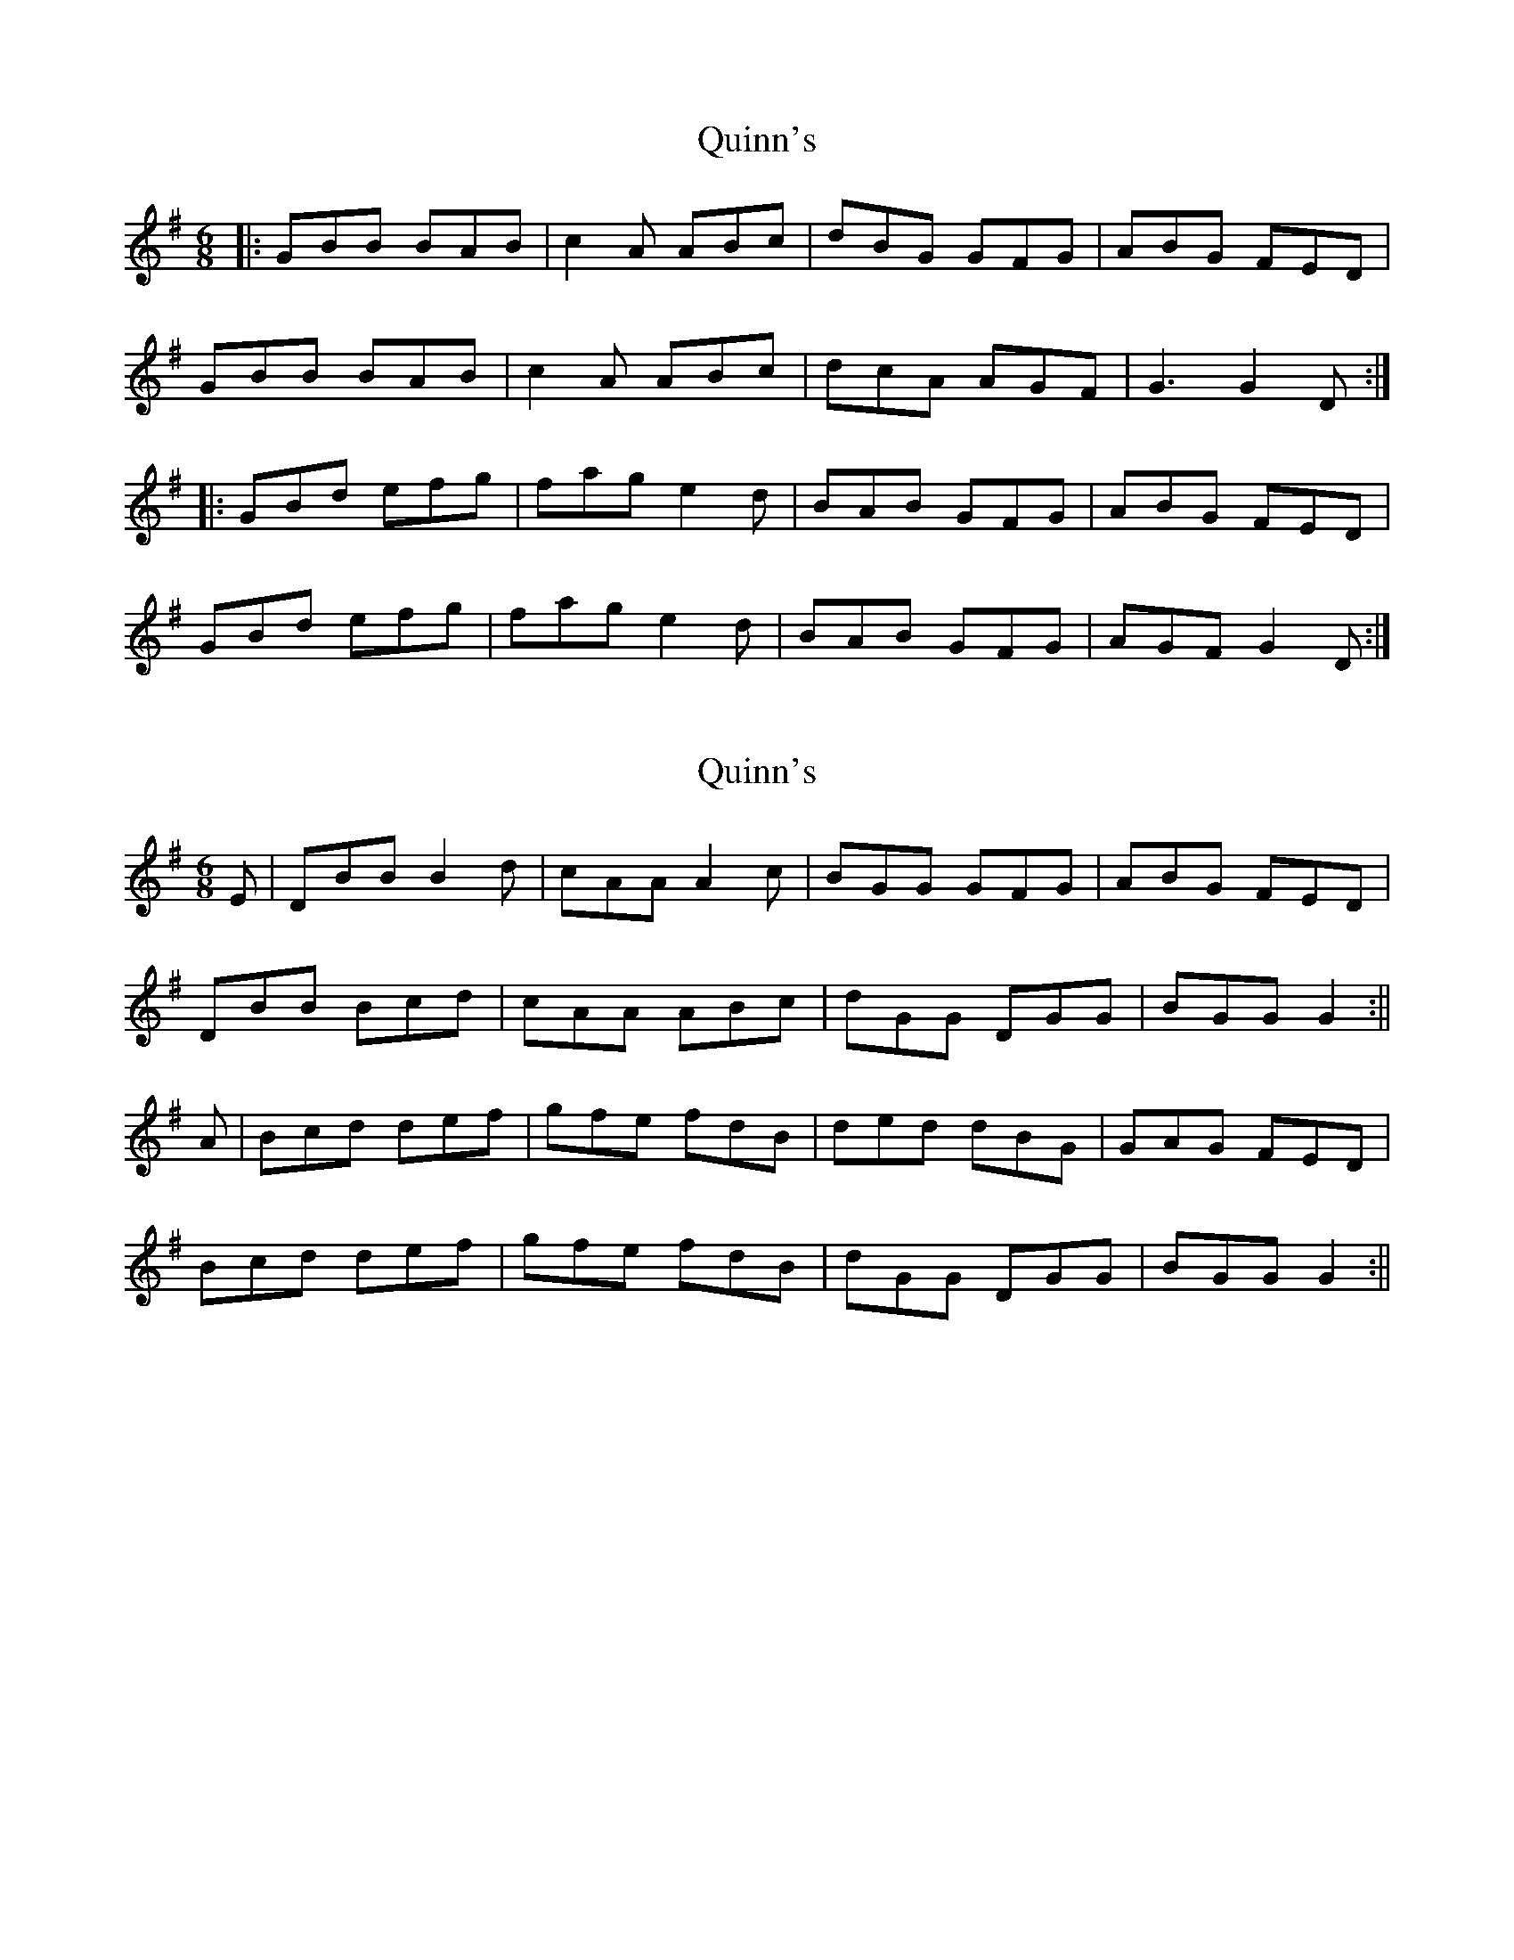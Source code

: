 X: 1
T: Quinn's
Z: enirehtac
S: https://thesession.org/tunes/11674#setting11674
R: jig
M: 6/8
L: 1/8
K: Gmaj
|: GBB BAB | c2A ABc | dBG GFG | ABG FED |
GBB BAB | c2A ABc | dcA AGF | G3 G2D :|
|: GBd efg | fag e2d |BAB GFG | ABG FED |
GBd efg | fag e2d |BAB GFG |AGF G2D :|
X: 2
T: Quinn's
Z: Moxhe
S: https://thesession.org/tunes/11674#setting27487
R: jig
M: 6/8
L: 1/8
K: Gmaj
E|DBB B2 d | cAA A2 c | BGG GFG | ABG FED |
DBB Bcd | cAA ABc | dGG DGG | BGG G2 :||
A|Bcd def | gfe fdB | ded dBG | GAG FED |
Bcd def | gfe fdB | dGG DGG | BGG G2 :||
